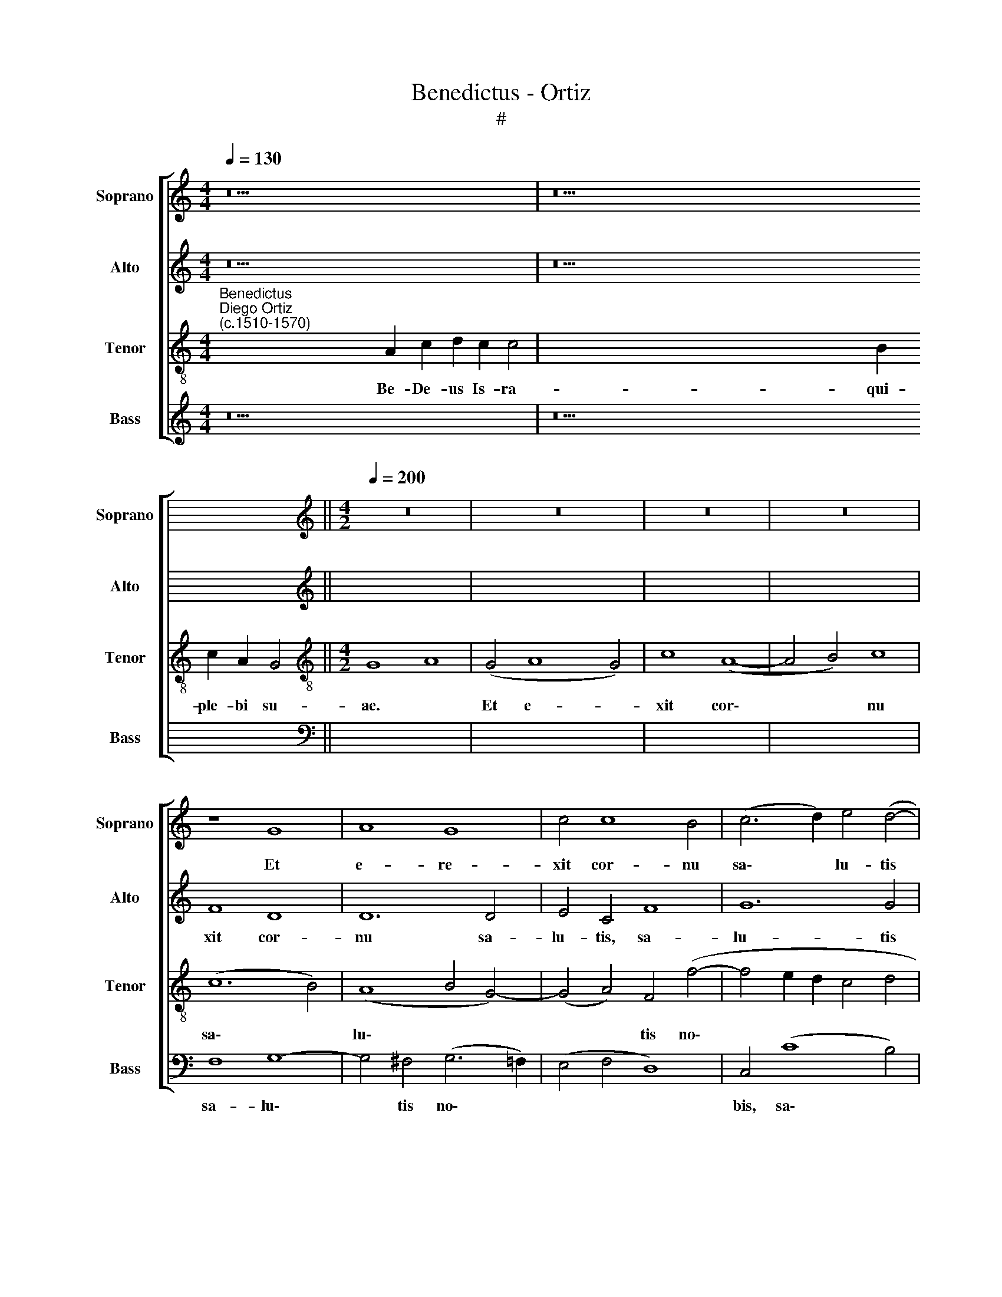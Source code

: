 X:1
T:Benedictus - Ortiz
T:#
%%score [ 1 2 3 4 ]
L:1/8
Q:1/4=130
M:4/4
K:C
V:1 treble nm="Soprano" snm="Soprano"
V:2 treble nm="Alto" snm="Alto"
V:3 treble-8 nm="Tenor" snm="Tenor"
V:4 treble nm="Bass" snm="Bass"
V:1
 z26 | z38 ||[M:4/2][K:treble][Q:1/4=200][Q:1/4=200][Q:1/4=200][Q:1/4=200] z16 | z16 | z16 | z16 | %6
w: ||||||
 z8 G8 | A8 G8 | c4 c8 B4 | (c6 d2) e4 (d4- | d2 c2) (c8 B4) | c16- | c16 | z4 c4 c8 | %14
w: Et|e- re-|xit cor- nu|sa\- * lu- tis|* * no\- *|bis:||in do-|
 A4 (c8 B2 A2) | B4 c4 B4 (A4- | A2 G2) (G8 ^F4) | G16 || %18
w: mo Da\- * *|vid pu- e- ri|* * su\- *|i.|
[Q:1/4=130][Q:1/4=130][Q:1/4=130][Q:1/4=130] z24 | z26 || %20
w: ||
[M:4/2][Q:1/4=200][Q:1/4=200][Q:1/4=200][Q:1/4=200] z16 | z16 | z8 c8 | d16 | e8 c8 | c12 B4 | %26
w: ||Sa-|lu-|tem ex|i- ni-|
 A4 c8 B4 | c8 z4 c4- | c4 c4 A8- | A4 A4 G8- | G4 G4 (F6 G2 | A4 B4) c8 | B4 (A6 G2) (G4- | %33
w: mi- cis no-|stris: et|* de ma\-|* nu o\-|* mni- um *|* * qui|o- de\- * runt|
 G2 ^F2 F4) G16 ||[Q:1/4=130][Q:1/4=130][Q:1/4=130][Q:1/4=130] z36 | z28 || %36
w: * * * nos.|||
[M:4/2][Q:1/4=200][Q:1/4=200][Q:1/4=200][Q:1/4=200] z16 | z16 | z16 | z8 c8- | c4 c4 d4 d4 | %41
w: |||Ius\-|* iu- ran- dum,|
 (e6 d2 c4 B4) | A4 (c8 B4) | (A4 c8 B4) | c8 z8 | c8 d4 d4 | e8 c8- | c4 B4 (A4 c4-) | %48
w: quod * * *|* iu\- *|ra\- * *|vit|ad A- bra-|ham pa\-|* trem no\- *|
 (c4 B4) c8- | c16 | z8 z4 c4 | c8 B4 c4 | A8 G8- | G24 || %54
w: * * strum:||da-|tu- rum se|no- bis.||
[Q:1/4=130][Q:1/4=130][Q:1/4=130][Q:1/4=130] z36 | z22 || %56
w: ||
[M:4/2][Q:1/4=200][Q:1/4=200][Q:1/4=200][Q:1/4=200] z16 | z16 | G8 A8 | G4 (c8 B4) | c4 c8 c4 | %61
w: ||In san-|cti- ta\- *|te et iu-|
 c4 c4 c8 | c12 (B2 A2 | B2 c2 d6 c2) (c4- | c4 B4) c8- | c16 | c8 z8 | z4 c8 c4 | c4 c4 B8- | %69
w: sti- ti- a|co- ram *|* * * * i\-|* * pso:|||o- mni-|bus di- e\-|
 B4 c4 (B4 A4- | A2 G2 G8 ^F4) | G16 ||[Q:1/4=130][Q:1/4=130][Q:1/4=130][Q:1/4=130] z32 | z42 || %74
w: * bus no\- *||stris.|||
[M:4/2][Q:1/4=200][Q:1/4=200][Q:1/4=200][Q:1/4=200] z16 | z16 | G8 A8 | (G8 c8- | c4) B4 c8- | %79
w: ||Ad dan-|dam *|* sci- en\-|
 c4 c4 c4 c4 | (c12 B2 A2) | (B2 c2) d6 c2 (c4- | c4 B4) c8- | c16 | c8 z4 f4- | f4 f4 d4 e4 | %86
w: * ti- am sa-|lu\- * *|tis * ple- bi e\-|* * ius:||* in|* re- mis- si-|
 (f12 e4 | d8) c8- | (c4 B2 A2 B8) | z4 c8 c4 | c8 B8 | c8 A8 | G16- | G16 || %94
w: o\- *|* nem||pec- ca-|to- rum|e- o-|rum.||
[Q:1/4=130][Q:1/4=130][Q:1/4=130][Q:1/4=130] z30 | z30 || %96
w: ||
[M:4/2][Q:1/4=200][Q:1/4=200][Q:1/4=200][Q:1/4=200] z16 | z16 | G16 | A8 G8 | (c12 B4) | c8 c8 | %102
w: ||Il-|lu- mi-|na\- *|re his,|
 c12 c4 | c8 (c8- | c4 B2 A2) B8- | B16 | z4 c4 c4 c4 | B8 A4 (c4- | c4 B4) c4 c4 | c4 c4 c8 | %110
w: qui in|te- ne\-|* * * bris,||et um- bra|mor- tis se\-|* * dent: ad|di- ri- gen-|
 c8 c4 c4 | c8 c8 | z4 c4 c8 | (B8 c8) | A8 G8- | G16 | G16 || %117
w: dos pe- des|no- stros|in vi-|am *|pa- cis.|||
[Q:1/4=130][Q:1/4=130][Q:1/4=130][Q:1/4=130] z20 | z16 || %119
w: ||
[M:4/2][Q:1/4=200][Q:1/4=200][Q:1/4=200][Q:1/4=200] z16 | z8 G8- | G8 A8 | (G8 c8) | d16 | e12 e4 | %125
w: |Si\-|* cut|e\- *|rat|in prin-|
 c12 c4 | c8 B8 | (A6 G2 A2 B2) c4- | c4 B4 c8 | z4 c8 c4 | c4 A4 A8- | A4 A4 B8 | %132
w: ci- pi-|o, et|nunc, * * * et|* sem- per,|et in|sae- cu- la|* sae- cu-|
 c12[Q:1/4=197] A4 | %133
w: lo- rum,|
[Q:1/4=194] (B2[Q:1/4=192] A2[Q:1/4=189] G2[Q:1/4=187] F2[Q:1/4=185] E2[Q:1/4=183] F2[Q:1/4=180] G4- | %134
w: A\- * * * * * *|
[Q:1/4=176] G4[Q:1/4=171] ^F4)[Q:1/4=170] G16 |] %135
w: * * men.|
V:2
 z26 | z38 ||[M:4/2][K:treble] z16 | z16 | z8 C8 | D8 C8 | F8 D8 | D12 D4 | E4 C4 F8 | G12 G4 | %10
w: ||||Et|e- re-|xit cor-|nu sa-|lu- tis, sa-|lu- tis|
 A8 G8 | z4 G4 G8 | E4 G4 A4 G4 | A4 (A6 G2 F4) | (E6 F2) G8- | G4 G4 F4 F4 | (E8 D8) | D16 || %18
w: no- bis:|in do-|mo Da- vid pu-|e- ri * *|su\- * i,|* pu- e- ri|su\- *|i.|
 z24 | z26 ||[M:4/2] z16 | z8 C8 | D8 E4 E4 | D4 D4 G8- | G4 G4 (A6 GF) | (E4 F4 G8- | G4 F4 G8) | %27
w: |||Sa-|lu- tem ex|i- ni- mi\-|* cis no\- * *|||
 E16- | E8 z4 F4- | F4 F4 D8 | E8 D6 E2 | F8 G8 | F8 E8 | D8 D16 || z36 | z28 ||[M:4/2] z16 | z16 | %38
w: stris:|* et|* de ma-|nu o- mni-|um qui|o- de-|runt nos.|||||
 z4 C8 C4 | D4 D4 E8 | G4 (G8 F4) | G8 G8 | A8 (G8- | G4 F4) G8 | z4 C4 D4 D4 | E8 z4 G4- | %46
w: Ius- iu-|ran- dum, quod|iu- ra\- *|vit, quod|iu- ra\-|* * vit|ad A- bra-|ham pa\-|
 G4 G4 (A8 | G12 F4) | (G6 F2 E2 D2 C2 B,2 | A,8) z4 F4 | F8 E4 (F4- | F4 E2 F2 G8 | F8) E8- | %53
w: * trem no\-||strum: * * * * *|* da-|tu- rum se||* no\-|
 E8 D16 || z36 | z22 ||[M:4/2] z16 | G8 F4 D4 | E4 D4 F8 | E4 G4 (F4 D4) | (E6 F2 G4) A4- | %61
w: * bis.||||In san- cti-|ta- te, in|san- cti- ta\- *|te * * et|
 A4 F4 F4 F4 | E4 G8 G4 | (G12 F4) | G8 z4 G4- | G4 G4 G4 F4 | F12 F4 | (F12 E2 F2 | %68
w: * iu- sti- ti-|a co- ram|i\- *|pso: o\-|* mni- bus di-|e- bus|no\- * *|
 G4 F2 E2) D4 G4- | G4 G4 F4 F4 | E4 C4 D8 | D16 || z32 | z42 ||[M:4/2] z16 | z16 | z16 | %77
w: * * * stris, o\-|* mni- bus di-|e- bus no-|stris.||||||
 z4 G4 (F4 E4) | G8 E4 A4- | A4 G4 F8 | G4 G8 G4 | G8 E4 F4 | G8 z4 G4- | G4 G4 E4 G4 | A12 A4 | %85
w: Ad dan\- *|dam sci- en\-|* ti- am|sa- lu- tis|ple- bi e-|ius: in|* re- mis- si-|o- nem|
 A4 A4 G8 | A8 z4 G4- | G4 F4 (E4 F4) | G12 G4 | A8 A8- | A8 G8- | G8 (F8 | E8) D8- | D16 || z30 | %95
w: pec- ca- to-|rum, pec\-|* ca- to\- *|rum e-|o- rum,|* e\-|* o\-|* rum.|||
 z30 ||[M:4/2] z4 G4 E4 F4 | (G12 F2 E2 | D8) E8- | E4 F4 D4 (G4- | G4 F2 E2 F4 D4) | E8 C8 | %102
w: |Il- lu- mi-|na\- * *|* re,|* il- lu- mi\-||na- re|
 z4 A8 A4- | A4 F4 F4 F4 | D4 G4 G4 G4 | G12 G4 | (G8 F6 E2 | D4 G8 F4 | G8) E4 G4 | A4 A4 (G8 | %110
w: his, qui|* in te- ne-|bris, et um- bra|mor- tis|se\- * *||* dent: ad|di- ri- gen\-|
 A8) G4 A4- | A4 A4 A8 | G4 A4 A8 | G16 | F8 (E8- | E8 D8- | D16) || z20 | z16 ||[M:4/2] z16 | %120
w: * dos pe\-|* des no-|stros in vi-|am|pa- cis.||||||
 D8 E8 | (D8 E4 F4 | D8) E4 G4- | G4 ^F4 G8- | G8 E8 | A12 F4 | F4 F4 D4 G4 | E4 E4 E8 | G4 G8 G4 | %129
w: Si- cut|e\- * *|* rat, si\-|* cut e\-|* rat|in prin-|ci- pi- o, et|nunc, et sem-|per, et in|
 G4 G4 E8 | F4 F4 E8- | E4 F4 D8 | E4 (G8 F2 E2 | D4 G6 F2 E4 | D8) D16 |] %135
w: sae- cu- la|sae- cu- lo\-|* rum, A-|men, A\- * *||* men.|
V:3
"^Benedictus""^Diego Ortiz\n(c.1510-1570)" x2- x2 x2 x2 x2 x2 x2 A2 c2 d2 c2 c4 | %1
w: Be- De- us Is- ra- el:|
 x2- x2 x2 x2 x2 x2 x2 x2 x2 x2 x2 x2 x2 x2 B2 c2 A2 G4 ||[M:4/2][K:treble-8] G8 A8 | (G4 A8 G4) | %4
w: qui- ple- bi su- ae.|Et e-|re\- * *|
 c8 (A8- | A4 B4) c8 | (c12 B4) | (A8 B4 G4-) | (G4 A4) F4 (f4- | f4 e2 d2 c4 d4 | e4 f4 d8) | %11
w: xit cor\-|* * nu|sa\- *|lu\- * *|* * tis no\-|||
 c16 | z8 z4 c4 | c8 A4 c4 | c8 d8- | d4 e4 (d6 c2 | B4) (c4 A8) | G16 || %18
w: bis:|in|do- mo Da-|vid pu\-|* e- ri *|* su\- *|i.|
 x2- x2 x2 x2 x2 x2 x2 A2 c2 d2 c4 | x2- x2 x2 x2 x2 x2 x2 x2 B2 c2 A2 G4 || %20
w: Si- os san- cto- rum:|qui ta- rum e- ius.|
[M:4/2][K:treble-8] c8 d8 | (e6 d2 c2 B2 A4- | A4 B4 c8- | c4 B2 A2 B4) B4 | B4 c4 c8- | %25
w: Sa- lu-|tem * * * *||* * * * ex|i- ni- mi\-|
 c4 c4 (d8 | c8 d8) | c8 z8 | c12 c4 | A4 c8 B4 | c8 A4 d4- | d4 d4 (e8 | d6 c2 B4 c4) | A8 G16 || %34
w: * cis no\-||stris:|et de|ma- nu o-|mni- um qui|* o- de\-||runt nos.|
 x2- x2 x2 x2 x2 x2 x2 x2 x2 x2 x2 x2 x2 A2 c2 d2 c4 | x2- x2 x2 x2 x2 x2 x2 x2 x2 B2 c2 A2 G4 || %36
w: Ad ri- bus no- stris:|et su- i san- cti.|
[M:4/2][K:treble-8] c12 c4 | d4 d4 e4 d4 | (c6 B2 A4 c4- | c4 B4 c6 d2 | e8 d8 | c6 d2 e8) | %42
w: Ius- iu-|ran- dum, quod iu-|ra\- * * *||||
 (f6 e2) d8 | z4 c4 d4 d4 | e4 A8 B4 | (c12 B2 A2 | B4) c4 (c6 d2 | e4 d4 c8-) | d8 c8 | %49
w: * * vit|ad A- bra-|ham pa- trem|no\- * *|* strum, no\- *||* strum:|
 z4 c4 (c8- | c4 B4) c8- | c4 c4 (d4 e4 | d6 c2 B4 c4- | c4 B2 A2) B16 || %54
w: da- tu\-|* * rum|* se no\- *||* * * bis.|
 x2- x2 x2 x2 x2 x2 x2 x2 x2 x2 x2 x2 x2 A2 c2 d2 c4 | x2- x2 x2 x2 x2 x2 B2 c2 A2 G4 || %56
w: Ut rum no- stro- rum:|li- a- mus il- li.|
[M:4/2][K:treble-8] G8 A8 | G4 (c8 B4) | c4 B4 c4 d4 | (B4 c4 d8) | G4 c8 A4 | A12 A4 | %62
w: In san-|cti- ta\- *|te, in san- cti-|ta\- * *|te et iu-|sti- ti-|
 G4 c4 (d8- | d4 B4) (c8 | d8) c8 | z4 c8 c4 | c4 c4 A4 c4 | (d4 c2 B2 c6 BA | G4 A4 B6 c2 | %69
w: a co- ram|* * i\-|* pso:|o- mni-|bus di- e- bus|no\- * * * * *||
 d4 e4 d6 c2 | B4 G4 A8) | G16 || x2- x2 x2 x2 x2 x2 x2 x2 x2 x2 x2 A2 c2 d2 c4 | %73
w: ||stris.|Et vo- ca- be- ris:|
 x2- x2 x2 x2 x2 x2 x2 x2 x2 x2 x2 x2 x2 x2 x2 x2 B2 c2 A2 G4 ||[M:4/2][K:treble-8] c8 (B4 A4) | %75
w: prae- vi- as e- is.|Ad dan\- *|
 c12 c4 | c8 c4 c4- | c4 B4 c8 | d8 (c6 B2 | c2 d2 e4) (c6 d2 | e12 d2 c2) | d4 (B4 c8 | d8) c8 | %83
w: dam sci-|en- ti- am|* sa- lu-|tis ple\- *|* * * bi *||* e\- *|* is:|
 z4 c8 c4 | A8 c8 | (d4 c8 B4 | c4 A6 B2 c4) | A4 A8 A4 | G2 (A2 B2 c2 d4 B4 | c6 B2 c2 d2 e4- | %90
w: in re-|mis- si-|o\- * *||nem pec- ca-|to\- * * * * *||
 e4 f4) d8 | e8 (d6 c2 | B4 c8 B2 A2) | B16 || x2- x2 x2 x2 x2 x2 x2 x2 x2 x2 A2 c2 d2 c4 | %95
w: * * rum|e- o\- *||rum.|Per De- i no- stri:|
 x2- x2 x2 x2 x2 x2 x2 x2 x2 x2 B2 c2 A2 G4 ||[M:4/2][K:treble-8] G8 A8 | G8 (c8- | c4 B4) c8 | %99
w: in ens ex al- to.|Il- lu-|mi- na\-|* * re,|
 A4 d8 B4 | (c6 B2 A4 B4) | G4 g8 e4- | e4 e4 c8- | c4 c4 A8 | z8 d8 | d4 d4 B4 d4 | (e6 d2 c4 A4 | %107
w: il- lu- mi-|na\- * * *|re his, qui|* in te\-|* ne- bris,|et|um- bra mor- tis|se\- * * *|
 B2 c2 d2 B2 c8 | d8) c4 e4 | e4 (f6 ed) e4 | f4 c8 c4 | (c8 f8) | e4 f4 f4 f4 | (d8 e8) | %114
w: |* dent: ad|di- ri\- * * gen-|dos pe- des|no\- *|stros in vi- am|pa\- *|
 (d8 B8) | (c12 B2 A2) | B16 || x2- x2 x2 x2 A2 c2 d2 d2 c4 | x2- x2 x2 B2 c2 A2 G4 || %119
w: cis, *|pa\- * *|cis.|Glo- tri, et Fi- li- o,|et tu- i San- cto:|
[M:4/2][K:treble-8] z16 | z16 | z16 | z8 G8 | A8 (G8 | c12) c4 | c4 c4 c4 c4 | c4 A4 (B8 | %127
w: |||Si-|cut e\-|* rat|in prin- ci- pi-|o, et nunc,|
 c12) c4 | d8 c8 | z8 z4 c4- | c4 c4 c4 c4 | c8 z8 | c12 c4 | B8 c8 | A8 G16 |] %135
w: * et|sem- per,|et|* in sae- cu-|la|sae- cu-|lo- rum,|A- men.|
V:4
 z26 | z38 ||[M:4/2][K:bass] z16 | C,8 D,8 | C,8 F,8- | F,4 G,4 A,8 | F,8 G,8- | %7
w: |||Et e-|re- xit|* cor- nu|sa- lu\-|
 G,4 ^F,4 (G,6 =F,2) | (E,4 F,4 D,8) | C,4 (C8 B,4) | A,4 F,4 G,8 | C,8 z4 C4 | C8 A,4 C4 | %13
w: * tis no\- *||bis, sa\- *|lu- tis no-|bis: in|do- mo Da-|
 F,8 F,6 G,2 | A,4 A,4 G,8- | G,4 C,4 D,8 | E,4 C,4 D,8 | G,16 || z24 | z26 ||[M:4/2] z4 F,8 G,4- | %21
w: vid pu\- *|e- ri su\-|* i, pu-|e- ri su-|i.|||Sa- lu\-|
 G,4 (A,6 G,2 F,2 E,2 | D,8) C,8 | G,12 G,4 | E,4 C,4 (F,6 G,2) | (A,8 G,8) | (A,8 G,8) | %27
w: * tem * * *|* ex|i- ni-|mi- cis no\- *||stris: *|
 z4 C8 C4 | A,12 F,4 | F,8 G,8 | C,8 D,8- | D,4 D,4 (C,8 | D,8 E,4 C,4) | D,8 G,16 || z36 | z28 || %36
w: et de|ma- nu|o- mni-|um qui|* o- de\-||runt nos.|||
[M:4/2] z8 F,8- | F,4 F,4 G,4 G,4 | (A,6 G,2 F,4) E,4 | D,8 C,8- | C,8 z8 | z16 | F,8 G,4 G,4 | %43
w: Ius\-|* iu- ran- dum,|quod * * iu-|ra- vit,|||ad A- bra-|
 A,8 (G,6 F,2 | E,4) F,4 D,8 | C,8 G,8 | (E,4 C,4) (F,8 | G,8) A,8- | G,8 z4 F,4 | F,8 E,4 F,4 | %50
w: ham pa\- *|* trem no-|strum, pa-|trem * no\-|* strum:|* da-|tu- rum se|
 D,8 C,4 (F,4- | F,2 G,2 A,4) G,4 C,4 | D,8 E,4 (C,4- | C,2 D,2 E,2 F,2 G,16) || z36 | z22 || %56
w: no- bis, da\-|* * * tu- rum|se no- bis.||||
[M:4/2] G,8 F,4 D,4 | (E,8 D,8) | C,4 G,4 F,4 D,4 | (E,8 D,8) | C,8 z4 F,4- | F,4 F,4 F,4 F,4 | %62
w: In san- cti-|ta\- *|te, in san- cti-|ta\- *|te et|* iu- sti- ti-|
 C,8 G,8- | G,4 G,4 (A,8 | G,8) C,8- | C,8 z4 F,4- | F,4 F,4 F,4 F,4 | (D,4 F,6 E,D, C,2 D,2 | %68
w: a co\-|* ram i\-|* pso:|* o\-|* mni- bus di-|e\- * * * * *|
 E,4 F,4 G,8- | G,4) C,4 (D,8 | E,8 D,8) | G,16 || z32 | z42 ||[M:4/2] C,8 D,8 | (C,8 F,8- | %76
w: |* bus no\-||stris.|||Ad dan-|dam *|
 F,4) E,4 F,8 | G,8 A,8 | G,8 (A,6 G,2 | F,4 E,4 F,6 E,D, | C,2 D,2 E,2 F,2) G,8- | G,4 G,4 A,8 | %82
w: * sci- en-|ti- am|sa- lu\- *||* * * * tis|* ple- bi|
 G,8 C,8- | C,16 | z4 F,8 F,4 | D,4 F,4 (G,8 | F,6 E,2 D,4 C,4) | D,8 z8 | G,12 G,4 | %89
w: e- ius:||in re-|mis- si- o\-||nem,|pec- ca-|
 (F,6 G,2 A,8- | A,4 F,4) G,8 | C,8 (D,8 | E,4 C,4) G,8- | G,16 || z30 | z30 ||[M:4/2] z16 | %97
w: to\- * *|* * rum|e- o\-|* * rum.|||||
 z4 G,4 E,4 F,4 | G,8 C,8 | z8 x4 G,4 | E,4 F,8 G,4 | C,8 z4 C4- | C4 A,8 A,4 | F,12 F,4 | G,16 | %105
w: Il- lu- mi-|na- re,|il-|lu- mi- na-|re his|* qui in|te- ne-|bris,|
 G,8 G,4 G,4 | E,4 C,4 (F,8 | G,8) (A,8 | G,8) z4 C4 | A,4 F,4 C8 | F,8 z4 F,4- | F,4 F,4 F,8 | %112
w: et um- bra|mor- tis se\-|* dent:|* ad|di- ri- gen-|dos pe\-|* des no-|
 C,4 F,4 F,8 | (G,8 C,8) | (D,8 E,8) | (C,8 G,8- | G,16) || z20 | z16 ||[M:4/2] G,8 A,8 | %120
w: stros in vi-|am *|pa\- *|cis. *||||Si- cut|
 (G,8 C8- | C4 B,4 A,4 F,4 | G,8 C,4 E,4) | D,8 z8 | z8 A,8- | A,4 F,4 F,8- | F,4 F,4 G,4 G,4 | %127
w: e\- *|||rat|in|* prin- ci\-|* pi- o, et|
 A,12 A,4 | G,8 C,4 C4- | C4 C4 C4 A,4 | (F,6 G,2) A,8- | A,4 F,4 G,8 | (C,6 D,2 E,4 F,4 | %133
w: nunc, et|sem- per, et|* in sae- cu-|la * sae\-|* cu- lo-|rum, * * *|
 G,8) (C,8 | D,8) G,16 |] %135
w: * A\-|* men.|

